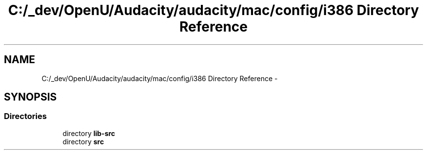 .TH "C:/_dev/OpenU/Audacity/audacity/mac/config/i386 Directory Reference" 3 "Thu Apr 28 2016" "Audacity" \" -*- nroff -*-
.ad l
.nh
.SH NAME
C:/_dev/OpenU/Audacity/audacity/mac/config/i386 Directory Reference \- 
.SH SYNOPSIS
.br
.PP
.SS "Directories"

.in +1c
.ti -1c
.RI "directory \fBlib\-src\fP"
.br
.ti -1c
.RI "directory \fBsrc\fP"
.br
.in -1c
